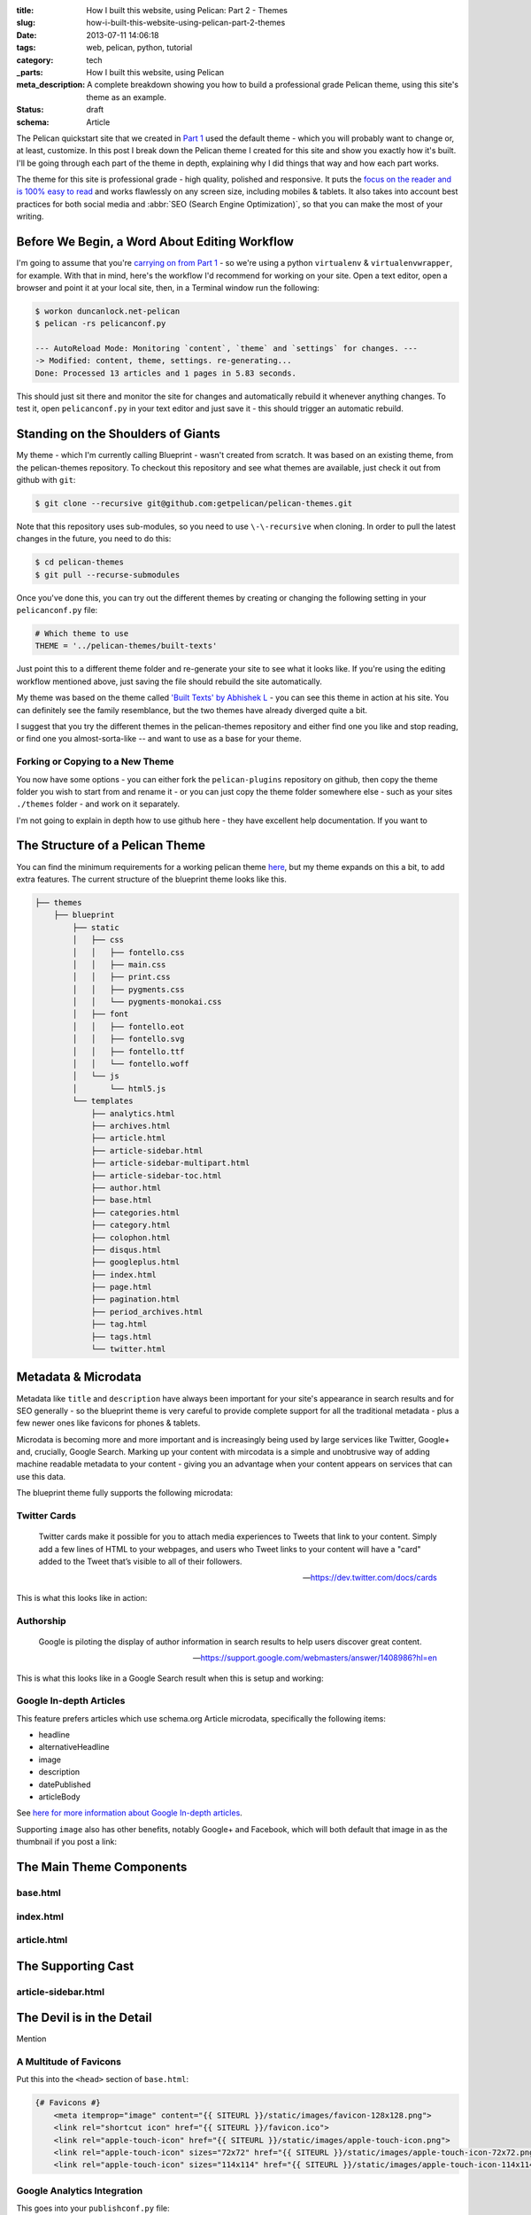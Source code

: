 :title: How I built this website, using Pelican: Part 2 - Themes
:slug: how-i-built-this-website-using-pelican-part-2-themes
:date: 2013-07-11 14:06:18
:tags: web, pelican, python, tutorial
:category: tech
:_parts:  How I built this website, using Pelican
:meta_description: A complete breakdown showing you how to build a professional grade Pelican theme, using this site's theme as an example.
:status: draft
:schema: Article

The Pelican quickstart site that we created in `Part 1 <|filename|how-i-built-this-website-using-pelican-part-1-setup.rst>`_ used the default theme - which you will probably want to change or, at least, customize. In this post I break down the Pelican theme I created for this site and show you exactly how it's built. I'll be going through each part of the theme in depth, explaining why I did things that way and how each part works.

The theme for this site is professional grade - high quality, polished and responsive. It puts the `focus on the reader and is 100% easy to read <http://ia.net/blog/100e2r/>`_ and works flawlessly on any screen size, including mobiles & tablets. It also takes into account best practices for both social media and :abbr:`SEO (Search Engine Optimization)`, so that you can make the most of your writing.

Before We Begin, a Word About Editing Workflow
==============================================

I'm going to assume that you're `carrying on from Part 1 <|filename|how-i-built-this-website-using-pelican-part-1-setup.rst>`_ - so we're using a python ``virtualenv`` & ``virtualenvwrapper``, for example. With that in mind, here's the workflow I'd recommend for working on your site. Open a text editor, open a browser and point it at your local site, then, in a Terminal window run the following:

.. code-block:: console

    $ workon duncanlock.net-pelican
    $ pelican -rs pelicanconf.py

    --- AutoReload Mode: Monitoring `content`, `theme` and `settings` for changes. ---
    -> Modified: content, theme, settings. re-generating...
    Done: Processed 13 articles and 1 pages in 5.83 seconds.


This should just sit there and monitor the site for changes and automatically rebuild it whenever anything changes. To test it, open ``pelicanconf.py`` in your text editor and just save it - this should trigger an automatic rebuild.

Standing on the Shoulders of Giants
===================================

My theme - which I'm currently calling Blueprint - wasn't created from scratch. It was based on an existing theme, from the pelican-themes repository. To checkout this repository and see what themes are available, just check it out from github with ``git``:

.. code-block:: console

    $ git clone --recursive git@github.com:getpelican/pelican-themes.git

Note that this repository uses sub-modules, so you need to use ``\-\-recursive`` when cloning. In order to pull the latest changes in the future, you need to do this:

.. code-block:: console

    $ cd pelican-themes
    $ git pull --recurse-submodules

Once you've done this, you can try out the different themes by creating or changing the following setting in your ``pelicanconf.py`` file:

.. code-block:: python

    # Which theme to use
    THEME = '../pelican-themes/built-texts'

Just point this to a different theme folder and re-generate your site to see what it looks like. If you're using the editing workflow mentioned above, just saving the file should rebuild the site automatically.

My theme was based on the theme called `'Built Texts' by Abhishek L <http://theanalyst.github.com>`_ - you can see this theme in action at his site. You can definitely see the family resemblance, but the two themes have already diverged quite a bit.

I suggest that you try the different themes in the pelican-themes repository and either find one you like and stop reading, or find one you almost-sorta-like -- and want to use as a base for your theme.

Forking or Copying to a New Theme
---------------------------------
You now have some options - you can either fork the ``pelican-plugins`` repository on github, then copy the theme folder you wish to start from and rename it - or you can just copy the theme folder somewhere else - such as your sites ``./themes`` folder - and work on it separately.

I'm not going to explain in depth how to use github here - they have excellent help documentation. If you want to

The Structure of a Pelican Theme
=================================

You can find the minimum requirements for a working pelican theme `here <https://pelican.readthedocs.org/en/latest/themes.html>`_, but my theme expands on this a bit, to add extra features. The current structure of the blueprint theme looks like this.

.. code-block:: console

    ├── themes
        ├── blueprint
            ├── static
            │   ├── css
            │   │   ├── fontello.css
            │   │   ├── main.css
            │   │   ├── print.css
            │   │   ├── pygments.css
            │   │   └── pygments-monokai.css
            │   ├── font
            │   │   ├── fontello.eot
            │   │   ├── fontello.svg
            │   │   ├── fontello.ttf
            │   │   └── fontello.woff
            │   └── js
            │       └── html5.js
            └── templates
                ├── analytics.html
                ├── archives.html
                ├── article.html
                ├── article-sidebar.html
                ├── article-sidebar-multipart.html
                ├── article-sidebar-toc.html
                ├── author.html
                ├── base.html
                ├── categories.html
                ├── category.html
                ├── colophon.html
                ├── disqus.html
                ├── googleplus.html
                ├── index.html
                ├── page.html
                ├── pagination.html
                ├── period_archives.html
                ├── tag.html
                ├── tags.html
                └── twitter.html

Metadata & Microdata
======================

Metadata like ``title`` and ``description`` have always been important for your site's appearance in search results and for SEO generally - so the blueprint theme is very careful to provide complete support for all the traditional metadata - plus a few newer ones like favicons for phones & tablets.

Microdata is becoming more and more important and is increasingly being used by large services like Twitter, Google+ and, crucially, Google Search. Marking up your content with mircodata is a simple and unobtrusive way of adding machine readable metadata to your content - giving you an advantage when your content appears on services that can use this data.

The blueprint theme fully supports the following microdata:

Twitter Cards
-------------

.. epigraph::

   Twitter cards make it possible for you to attach media experiences to Tweets that link to your content. Simply add a few lines of HTML to your webpages, and users who Tweet links to your content will have a "card" added to the Tweet that’s visible to all of their followers.

   -- https://dev.twitter.com/docs/cards

This is what this looks like in action:

.. image:: /static/images/posts/how-i-built-this-website-using-pelican-part-2-themes/twitter-card-example.png



Authorship
-----------
.. epigraph::

   Google is piloting the display of author information in search results to help users discover great content.

   -- https://support.google.com/webmasters/answer/1408986?hl=en

This is what this looks like in a Google Search result when this is setup and working:

.. image:: /static/images/posts/how-i-built-this-website-using-pelican-part-2-themes/google-authorship-microdata-results.png

Google In-depth Articles
-------------------------

This feature prefers articles which use schema.org Article microdata, specifically the following items:

- headline
- alternativeHeadline
- image
- description
- datePublished
- articleBody

See `here for more information about Google In-depth articles <https://support.google.com/webmasters/answer/3280182>`_.

Supporting ``image`` also has other benefits, notably Google+ and Facebook, which will both default that image in as the thumbnail if you post a link:

.. image:: /static/images/posts/how-i-built-this-website-using-pelican-part-2-themes/google-plus-image-thumbnail-example.png
.. image:: /static/images/posts/how-i-built-this-website-using-pelican-part-2-themes/facebook-image-thumbnail-example.png



The Main Theme Components
=========================

base.html
---------

index.html
----------

article.html
------------


The Supporting Cast
===================

article-sidebar.html
--------------------



The Devil is in the Detail
==========================

Mention


A Multitude of Favicons
-------------------------

Put this into the ``<head>`` section of ``base.html``:

.. code-block:: html+jinja

    {# Favicons #}
        <meta itemprop="image" content="{{ SITEURL }}/static/images/favicon-128x128.png">
        <link rel="shortcut icon" href="{{ SITEURL }}/favicon.ico">
        <link rel="apple-touch-icon" href="{{ SITEURL }}/static/images/apple-touch-icon.png">
        <link rel="apple-touch-icon" sizes="72x72" href="{{ SITEURL }}/static/images/apple-touch-icon-72x72.png">
        <link rel="apple-touch-icon" sizes="114x114" href="{{ SITEURL }}/static/images/apple-touch-icon-114x114.png">

Google Analytics Integration
------------------------------

This goes into your ``publishconf.py`` file:

.. code-block:: python

    # Output Google Analytics code
    GOOGLE_ANALYTICS_ID = "UA-XXXXXXX-X"
    GOOGLE_ANALYTICS_UNIVERSAL = True

This goes at the bottom of ``base.html``:

.. code-block:: html_jinja

    {% include "analytics.html" %}

    </body>
    </html>

and ``analytics.html`` looks like this:

.. code-block:: html+jinja

    {% if GOOGLE_ANALYTICS_ID %}
        {% if GOOGLE_ANALYTICS_UNIVERSAL %}
            <script>
              (function(i,s,o,g,r,a,m){i['GoogleAnalyticsObject']=r;i[r]=i[r]||function(){
              (i[r].q=i[r].q||[]).push(arguments)},i[r].l=1*new Date();a=s.createElement(o),
              m=s.getElementsByTagName(o)[0];a.async=1;a.src=g;m.parentNode.insertBefore(a,m)
              })(window,document,'script','//www.google-analytics.com/analytics.js','ga');

              ga('create', '{{GOOGLE_ANALYTICS_ID}}', 'duncanlock.net');
              ga('send', 'pageview');
            </script>
        {% else %}
            <script>var _gaq=[['_setAccount','{{GOOGLE_ANALYTICS_ID}}'],['_trackPageview']];(function(d,t){var g=d.createElement(t),s=d.getElementsByTagName(t)[0];g.src='//www.google-analytics.com/ga.js';s.parentNode.insertBefore(g,s)}(document,'script'))</script>
        {% endif %}
    {% endif %}

Plugins I use, which affect the theme
=======================================

webassets
--------------
- rearrange theme files
- first name in list of output is actual output filename
- use filename not query param for name